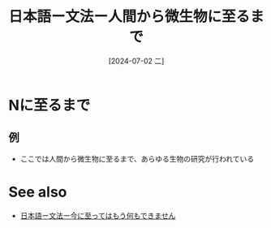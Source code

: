 :PROPERTIES:
:ID:       958510a7-2971-45a7-9fd9-587b245a7aa4
:END:
#+title: 日本語ー文法ー人間から微生物に至るまで
#+date: [2024-07-02 二]
#+last_modified: [2024-07-02 二 15:18]
* Nに至るまで
** 例
- ここでは人間から微生物に至るまで、あらゆる生物の研究が行われている




* See also
- [[id:5b22b2db-a5e5-46a1-9b8c-5aff9f21027f][日本語ー文法ー今に至ってはもう何もできません]]

